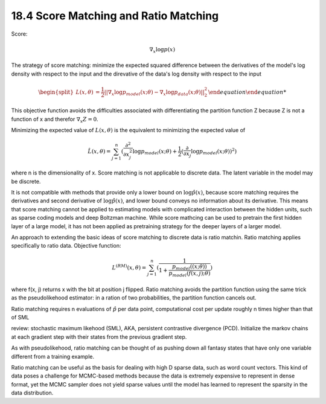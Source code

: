 18.4 Score Matching and Ratio Matching
=========================================

Score:

.. math::
	\nabla_x \log p(x)

The strategy of score matching: minimize the expected squared difference between the derivatives of the model's log density with respect to the input and the direvative of the data's log density with respect to the input

.. math::
	
	\begin {equation}
	\begin{split}
	L(x, \theta) &= \frac{1}{2} || \nabla_x \log p_{model}(x; \theta) -  \nabla_x \log p_{data}(x; \theta)||_2^2
	\end{split}
	\end {equation}

This objective function avoids the difficulties associated with differentiating the partition function Z because Z is not a function of x and therefor :math:`\nabla_x Z = 0`.

Minimizing the expected value of :math:`L(x, \theta)` is the equivalent to minimizing the expected value of 

.. math::
	\hat{L}(x, \theta) = \sum_{j=1}^n(\frac{\partial^2}{\partial x^2_j} \log p_{model}(x;\theta) + \frac{1}{2}(\frac{\partial}{\partial x_j }\log p_{model}(x; \theta))^2)

where n is the dimensionality of x. Score matching is not applicable to discrete data. The latent variable in the model may be discrete.

It is not compatible with methods that provide only a lower bound on :math:`\log \hat{p}(x)`, because score matching requires the derivatives and second derivative of :math:`\log \hat{p}(x)`, and lower bound conveys no information about its derivative. This means that score matching cannot be applied to estimating models with complicated interaction between the hidden units, such as sparse coding models and deep Boltzman machine. While score mathcing can be used to pretrain the first hidden layer of a large model, it has not been applied as pretraining strategy for the deeper layers of a larger model. 

An approach to extending the basic ideas of score matching to discrete data is ratio matchin. Ratio matching applies specifically to ratio data. Objective function:

.. math::

	L^{(RM)}(x, \theta) = \sum_{j=1}^n (\frac{1}{1 + \frac{p_{model}((x;\theta))}{p_{model}(f(x, j);\theta)}})

where f(x, j) returns x with the bit at position j flipped. Ratio matching avoids the partition function using the same trick as the pseudolikehood estimator: in a ration of two probabilities, the partition function cancels out. 

Ratio matching requires n evaluations of :math:`\hat{p}` per data point, computational cost per update roughly n times higher than that of SML

review: stochastic maximum likehood (SML), AKA, persistent contrastive divergence (PCD). Initialize the markov chains at each gradient step with their states from the previous gradient step. 

.. image:: rsc/algo18.3.PNG

As with pseudolikehood, ratio matching can be thought of as pushing down all fantasy states that have only one variable different from a training example. 

Ratio matching can be useful as the basis for dealing with high D sparse data, such as word count vectors. This kind of data poses a challenge for MCMC-based methods because the data is extremely expensive to represent in dense format, yet the MCMC sampler does not yield sparse values until the model has learned to represent the sparsity in the data distribution.

